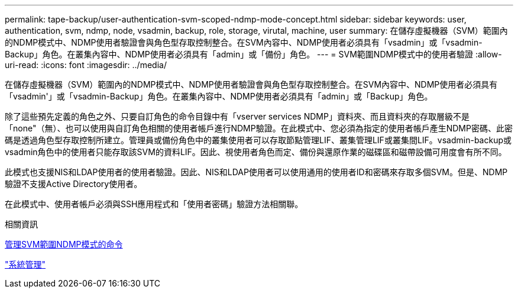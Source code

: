 ---
permalink: tape-backup/user-authentication-svm-scoped-ndmp-mode-concept.html 
sidebar: sidebar 
keywords: user, authentication, svm, ndmp, node, vsadmin, backup, role, storage, virutal, machine, user 
summary: 在儲存虛擬機器（SVM）範圍內的NDMP模式中、NDMP使用者驗證會與角色型存取控制整合。在SVM內容中、NDMP使用者必須具有「vsadmin」或「vsadmin-Backup」角色。在叢集內容中、NDMP使用者必須具有「admin」或「備份」角色。 
---
= SVM範圍NDMP模式中的使用者驗證
:allow-uri-read: 
:icons: font
:imagesdir: ../media/


[role="lead"]
在儲存虛擬機器（SVM）範圍內的NDMP模式中、NDMP使用者驗證會與角色型存取控制整合。在SVM內容中、NDMP使用者必須具有「vsadmin'」或「vsadmin-Backup」角色。在叢集內容中、NDMP使用者必須具有「admin」或「Backup」角色。

除了這些預先定義的角色之外、只要自訂角色的命令目錄中有「vserver services NDMP」資料夾、而且資料夾的存取層級不是「none"（無）、也可以使用與自訂角色相關的使用者帳戶進行NDMP驗證。在此模式中、您必須為指定的使用者帳戶產生NDMP密碼、此密碼是透過角色型存取控制所建立。管理員或備份角色中的叢集使用者可以存取節點管理LIF、叢集管理LIF或叢集間LIF。vsadmin-backup或vsadmin角色中的使用者只能存取該SVM的資料LIF。因此、視使用者角色而定、備份與還原作業的磁碟區和磁帶設備可用度會有所不同。

此模式也支援NIS和LDAP使用者的使用者驗證。因此、NIS和LDAP使用者可以使用通用的使用者ID和密碼來存取多個SVM。但是、NDMP驗證不支援Active Directory使用者。

在此模式中、使用者帳戶必須與SSH應用程式和「使用者密碼」驗證方法相關聯。

.相關資訊
xref:commands-manage-svm-scoped-ndmp-reference.adoc[管理SVM範圍NDMP模式的命令]

link:../system-admin/index.html["系統管理"]
